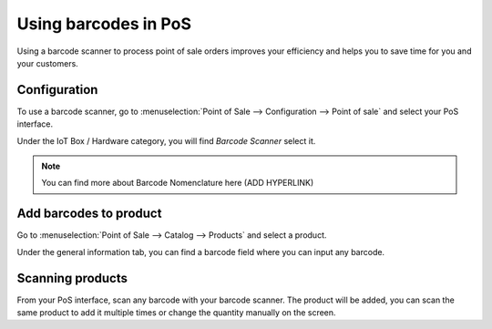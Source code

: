 =====================
Using barcodes in PoS
=====================

Using a barcode scanner to process point of sale orders improves your
efficiency and helps you to save time for you and your customers.

Configuration
=============

To use a barcode scanner, go to :menuselection:`Point of Sale -->
Configuration --> Point of sale` and select your PoS interface.

Under the IoT Box / Hardware category, you will find *Barcode Scanner*
select it.

.. image:: media/barcode01.png
    :align: center

.. note::
    You can find more about Barcode Nomenclature here (ADD
    HYPERLINK)

Add barcodes to product
=======================

Go to :menuselection:`Point of Sale --> Catalog --> Products` and
select a product.

Under the general information tab, you can find a barcode field where
you can input any barcode.

.. image:: media/barcode02.png
    :align: center

Scanning products
=================

From your PoS interface, scan any barcode with your barcode scanner. The
product will be added, you can scan the same product to add it multiple
times or change the quantity manually on the screen.

